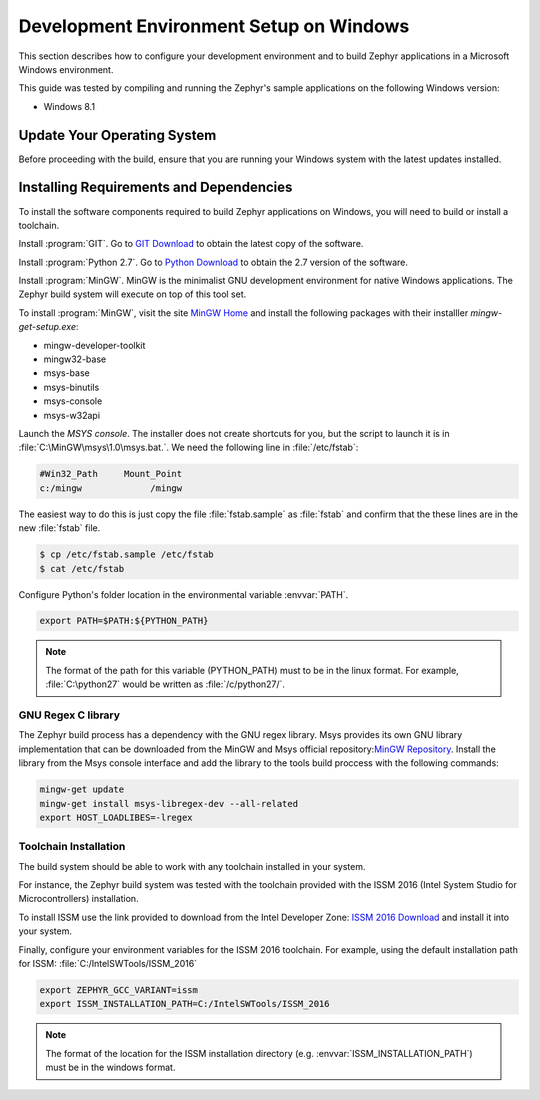 .. _installing_zephyr_win:

Development Environment Setup on Windows
########################################

This section describes how to configure your development environment and
to build Zephyr applications in a Microsoft Windows environment.

This guide was tested by compiling and running the Zephyr's sample
applications on the following Windows version:

* Windows 8.1

Update Your Operating System
****************************

Before proceeding with the build, ensure that you are running your
Windows system with the latest updates installed.

.. _windows_requirements:

Installing Requirements and Dependencies
****************************************

To install the software components required to build Zephyr applications on
Windows, you will need to build or install a toolchain.

Install :program:`GIT`. Go to `GIT Download`_ to obtain the latest copy of
the software.

Install :program:`Python 2.7`. Go to `Python Download`_ to obtain the 2.7
version of the software.

Install :program:`MinGW`. MinGW is the minimalist GNU development environment
for native Windows applications. The Zephyr build system will execute on top of
this tool set.

To install :program:`MinGW`, visit the site `MinGW Home`_ and install the
following packages with their installler `mingw-get-setup.exe`:

* mingw-developer-toolkit
* mingw32-base
* msys-base
* msys-binutils
* msys-console
* msys-w32api

Launch the `MSYS console`. The installer does not create shortcuts for you,
but the script to launch it is in :file:`C:\MinGW\msys\1.0\msys.bat.`.
We need the following line in :file:`/etc/fstab`:

.. code-block:: console

   #Win32_Path     Mount_Point
   c:/mingw             /mingw

The easiest way to do this is just copy the file :file:`fstab.sample` as
:file:`fstab` and confirm that the these lines are in the new
:file:`fstab` file.

.. code-block:: console

   $ cp /etc/fstab.sample /etc/fstab
   $ cat /etc/fstab

Configure Python's folder location in the environmental variable :envvar:`PATH`.

.. code-block:: console

   export PATH=$PATH:${PYTHON_PATH}

.. note:: The format of the path for this variable (PYTHON_PATH) must to be in
   the linux format. For example, :file:`C:\python27` would be written as
   :file:`/c/python27/`.

GNU Regex C library
===================

The Zephyr build process has a dependency with the GNU regex library.
Msys provides its own GNU library implementation that can be downloaded from the
MinGW and Msys official repository:`MinGW Repository`_.
Install the library from the Msys console interface and add the library to the
tools build proccess with the following commands:

.. code-block:: console

   mingw-get update
   mingw-get install msys-libregex-dev --all-related
   export HOST_LOADLIBES=-lregex

Toolchain Installation
======================

The build system should be able to work with any toolchain installed in your system.

For instance, the Zephyr build system was tested with the toolchain provided with
the ISSM 2016 (Intel System Studio for Microcontrollers) installation.

To install ISSM use the link provided to download from the Intel Developer Zone:
`ISSM 2016 Download`_ and install it into your system.

Finally, configure your environment variables for the ISSM 2016 toolchain.
For example, using the default installation path for ISSM:
:file:`C:/IntelSWTools/ISSM_2016`

.. code-block:: console

    export ZEPHYR_GCC_VARIANT=issm
    export ISSM_INSTALLATION_PATH=C:/IntelSWTools/ISSM_2016

.. note:: The format of the location for the ISSM installation directory
   (e.g. :envvar:`ISSM_INSTALLATION_PATH`) must be in the windows format.

.. _GIT Download: https://git-scm.com/download/win
.. _Python Download: https://www.python.org/downloads/
.. _MinGW Home: http://www.mingw.org/
.. _MinGW Repository: http:sourceforge.net/projects/mingw/files/
.. _ISSM 2016 Download: https://software.intel.com/en-us/intel-system-studio-microcontrollers
